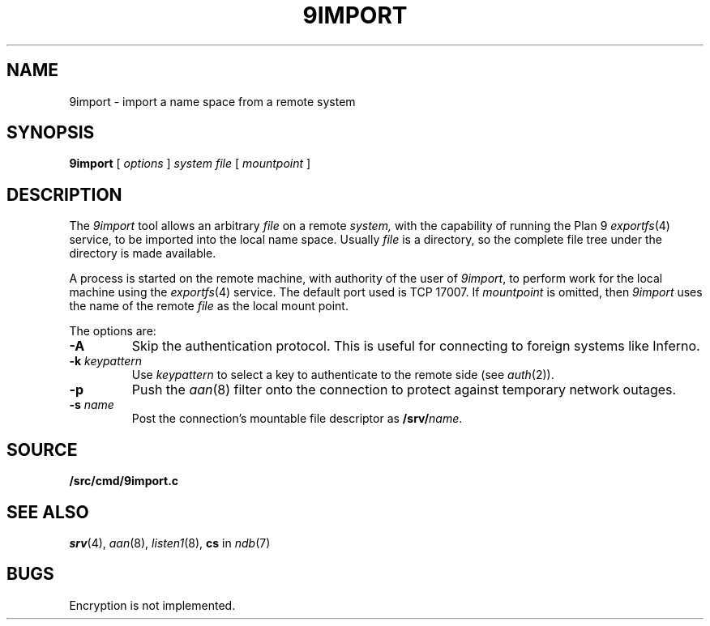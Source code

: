 .TH 9IMPORT 4
.SH NAME
9import \- import a name space from a remote system
.SH SYNOPSIS
.B 9import
[
.I options
]
.I system
.I file
[
.I mountpoint
]
.SH DESCRIPTION
The
.I 9import
tool allows an arbitrary
.I file
on a remote
.I system,
with the capability of running the Plan 9
.IR exportfs (4)
service,
to be imported into the local name space.
Usually
.I file
is a directory, so the complete
file tree under the directory is made available.
.PP
A process is started on the
remote machine, with authority of the user of
.IR 9import ,
to perform work for the local machine using the
.IR exportfs (4)
service.
The default port used is TCP 17007.
If
.I mountpoint
is omitted, then
.I 9import
uses the name of the remote
.I file
as the local mount point.
.PP
The options are:
.TF "-s namexxx"
.PD
.TP
.B -A
Skip the authentication protocol.
This is useful for connecting to foreign systems like Inferno.
.TP
.B -k \fIkeypattern
Use
.I keypattern
to select a key to authenticate to the remote side
(see
.IR auth (2)).
.TP
.B -p
Push the
.IR aan (8)
filter onto the connection to protect against
temporary network outages.
.TP
.B -s \fIname
Post the connection's mountable file descriptor as
.BI /srv/ name\fR.
.SH SOURCE
.B \*9/src/cmd/9import.c
.SH SEE ALSO
.IR srv (4),
.IR aan (8),
.IR listen1 (8),
.B cs
in
.IR ndb (7)
.SH BUGS
Encryption is not implemented.
